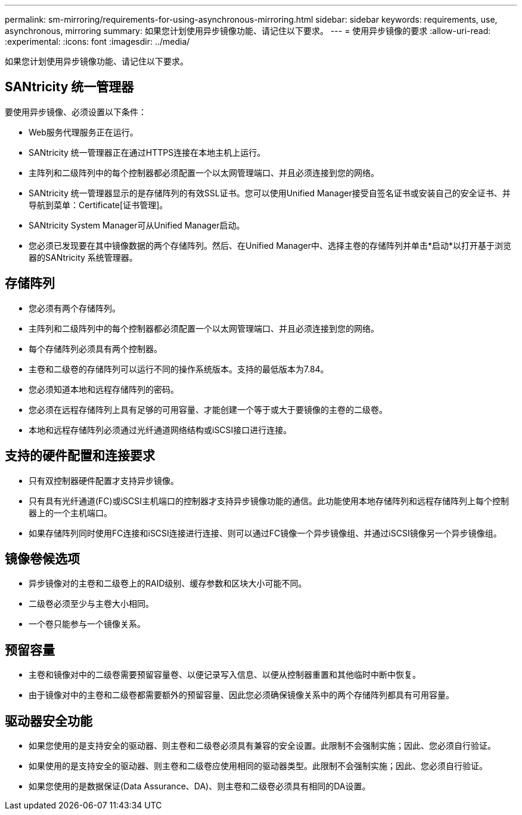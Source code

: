 ---
permalink: sm-mirroring/requirements-for-using-asynchronous-mirroring.html 
sidebar: sidebar 
keywords: requirements, use, asynchronous, mirroring 
summary: 如果您计划使用异步镜像功能、请记住以下要求。 
---
= 使用异步镜像的要求
:allow-uri-read: 
:experimental: 
:icons: font
:imagesdir: ../media/


[role="lead"]
如果您计划使用异步镜像功能、请记住以下要求。



== SANtricity 统一管理器

要使用异步镜像、必须设置以下条件：

* Web服务代理服务正在运行。
* SANtricity 统一管理器正在通过HTTPS连接在本地主机上运行。
* 主阵列和二级阵列中的每个控制器都必须配置一个以太网管理端口、并且必须连接到您的网络。
* SANtricity 统一管理器显示的是存储阵列的有效SSL证书。您可以使用Unified Manager接受自签名证书或安装自己的安全证书、并导航到菜单：Certificate[证书管理]。
* SANtricity System Manager可从Unified Manager启动。
* 您必须已发现要在其中镜像数据的两个存储阵列。然后、在Unified Manager中、选择主卷的存储阵列并单击*启动*以打开基于浏览器的SANtricity 系统管理器。




== 存储阵列

* 您必须有两个存储阵列。
* 主阵列和二级阵列中的每个控制器都必须配置一个以太网管理端口、并且必须连接到您的网络。
* 每个存储阵列必须具有两个控制器。
* 主卷和二级卷的存储阵列可以运行不同的操作系统版本。支持的最低版本为7.84。
* 您必须知道本地和远程存储阵列的密码。
* 您必须在远程存储阵列上具有足够的可用容量、才能创建一个等于或大于要镜像的主卷的二级卷。
* 本地和远程存储阵列必须通过光纤通道网络结构或iSCSI接口进行连接。




== 支持的硬件配置和连接要求

* 只有双控制器硬件配置才支持异步镜像。
* 只有具有光纤通道(FC)或iSCSI主机端口的控制器才支持异步镜像功能的通信。此功能使用本地存储阵列和远程存储阵列上每个控制器上的一个主机端口。
* 如果存储阵列同时使用FC连接和iSCSI连接进行连接、则可以通过FC镜像一个异步镜像组、并通过iSCSI镜像另一个异步镜像组。




== 镜像卷候选项

* 异步镜像对的主卷和二级卷上的RAID级别、缓存参数和区块大小可能不同。
* 二级卷必须至少与主卷大小相同。
* 一个卷只能参与一个镜像关系。




== 预留容量

* 主卷和镜像对中的二级卷需要预留容量卷、以便记录写入信息、以便从控制器重置和其他临时中断中恢复。
* 由于镜像对中的主卷和二级卷都需要额外的预留容量、因此您必须确保镜像关系中的两个存储阵列都具有可用容量。




== 驱动器安全功能

* 如果您使用的是支持安全的驱动器、则主卷和二级卷必须具有兼容的安全设置。此限制不会强制实施；因此、您必须自行验证。
* 如果使用的是支持安全的驱动器、则主卷和二级卷应使用相同的驱动器类型。此限制不会强制实施；因此、您必须自行验证。
* 如果您使用的是数据保证(Data Assurance、DA)、则主卷和二级卷必须具有相同的DA设置。

